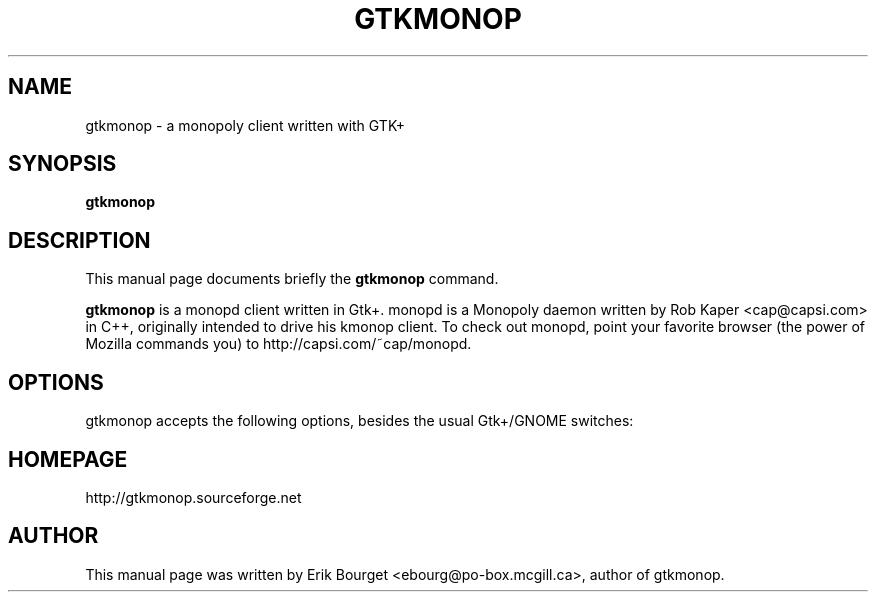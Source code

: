 .\"                                      Hey, EMACS: -*- nroff -*-
.\" gtkmonop.6 is copyright 2001 by
.\" Erik Bourget <ebourg@po-box.mcgill.ca>
.\"
.\" This is free documentation, see the latest version of the GNU Free
.\" Documentation License for copying conditions. There is NO warranty.
.\"
.TH GTKMONOP 6 "June 6, 2001" "gtkmonop"
.\" Please adjust this date whenever revising the manpage.
.\"

.SH NAME
gtkmonop \- a monopoly client written with GTK+

.SH SYNOPSIS
.B gtkmonop
.\" .RI [ options ]

.SH DESCRIPTION
This manual page documents briefly the
.B gtkmonop
command.
.PP
\fBgtkmonop\fP is a monopd client written in Gtk+.  monopd is a
Monopoly daemon written by Rob Kaper <cap@capsi.com> in C++,
originally intended to drive his kmonop client.  To check out monopd,
point your favorite browser (the power of Mozilla commands you) to
http://capsi.com/~cap/monopd.
.SH OPTIONS
gtkmonop accepts the following options, besides the usual Gtk+/GNOME
switches:
... No.

.SH HOMEPAGE
http://gtkmonop.sourceforge.net

.SH AUTHOR
This manual page was written by Erik Bourget
<ebourg@po-box.mcgill.ca>, author of gtkmonop.
